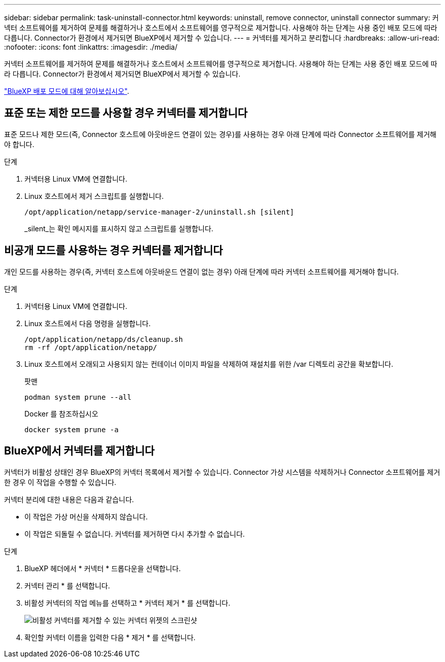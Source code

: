---
sidebar: sidebar 
permalink: task-uninstall-connector.html 
keywords: uninstall, remove connector, uninstall connector 
summary: 커넥터 소프트웨어를 제거하여 문제를 해결하거나 호스트에서 소프트웨어를 영구적으로 제거합니다. 사용해야 하는 단계는 사용 중인 배포 모드에 따라 다릅니다. Connector가 환경에서 제거되면 BlueXP에서 제거할 수 있습니다. 
---
= 커넥터를 제거하고 분리합니다
:hardbreaks:
:allow-uri-read: 
:nofooter: 
:icons: font
:linkattrs: 
:imagesdir: ./media/


[role="lead"]
커넥터 소프트웨어를 제거하여 문제를 해결하거나 호스트에서 소프트웨어를 영구적으로 제거합니다. 사용해야 하는 단계는 사용 중인 배포 모드에 따라 다릅니다. Connector가 환경에서 제거되면 BlueXP에서 제거할 수 있습니다.

link:concept-modes.html["BlueXP 배포 모드에 대해 알아보십시오"].



== 표준 또는 제한 모드를 사용할 경우 커넥터를 제거합니다

표준 모드나 제한 모드(즉, Connector 호스트에 아웃바운드 연결이 있는 경우)를 사용하는 경우 아래 단계에 따라 Connector 소프트웨어를 제거해야 합니다.

.단계
. 커넥터용 Linux VM에 연결합니다.
. Linux 호스트에서 제거 스크립트를 실행합니다.
+
`/opt/application/netapp/service-manager-2/uninstall.sh [silent]`

+
_silent_는 확인 메시지를 표시하지 않고 스크립트를 실행합니다.





== 비공개 모드를 사용하는 경우 커넥터를 제거합니다

개인 모드를 사용하는 경우(즉, 커넥터 호스트에 아웃바운드 연결이 없는 경우) 아래 단계에 따라 커넥터 소프트웨어를 제거해야 합니다.

.단계
. 커넥터용 Linux VM에 연결합니다.
. Linux 호스트에서 다음 명령을 실행합니다.
+
[source, cli]
----
/opt/application/netapp/ds/cleanup.sh
rm -rf /opt/application/netapp/
----
. Linux 호스트에서 오래되고 사용되지 않는 컨테이너 이미지 파일을 삭제하여 재설치를 위한 /var 디렉토리 공간을 확보합니다.
+
[role="tabbed-block"]
====
.팟맨
--
[source, cli]
----
podman system prune --all
----
--
.Docker 를 참조하십시오
--
[source, cli]
----
docker system prune -a
----
--
====




== BlueXP에서 커넥터를 제거합니다

커넥터가 비활성 상태인 경우 BlueXP의 커넥터 목록에서 제거할 수 있습니다. Connector 가상 시스템을 삭제하거나 Connector 소프트웨어를 제거한 경우 이 작업을 수행할 수 있습니다.

커넥터 분리에 대한 내용은 다음과 같습니다.

* 이 작업은 가상 머신을 삭제하지 않습니다.
* 이 작업은 되돌릴 수 없습니다. 커넥터를 제거하면 다시 추가할 수 없습니다.


.단계
. BlueXP 헤더에서 * 커넥터 * 드롭다운을 선택합니다.
. 커넥터 관리 * 를 선택합니다.
. 비활성 커넥터의 작업 메뉴를 선택하고 * 커넥터 제거 * 를 선택합니다.
+
image:screenshot_connector_remove.gif["비활성 커넥터를 제거할 수 있는 커넥터 위젯의 스크린샷"]

. 확인할 커넥터 이름을 입력한 다음 * 제거 * 를 선택합니다.

